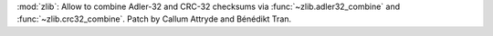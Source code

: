 :mod:`zlib`: Allow to combine Adler-32 and CRC-32 checksums via
:func:`~zlib.adler32_combine` and :func:`~zlib.crc32_combine`. Patch by
Callum Attryde and Bénédikt Tran.
